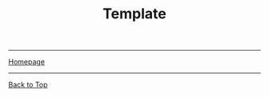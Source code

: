 #+title: Template

#+HTML_HEAD: <link rel="stylesheet" type="text/css" href="custom.css">
#+OPTIONS: num:2 toc:2

------
[[file:index.org][Homepage]]

------
[[file:sf-notes.org][Back to Top]]
